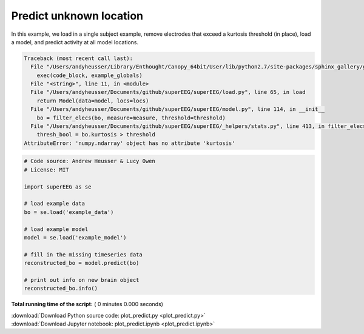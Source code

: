

.. _sphx_glr_auto_examples_plot_predict.py:


=============================
Predict unknown location
=============================

In this example, we load in a single subject example, remove electrodes that exceed
a kurtosis threshold (in place), load a model, and predict activity at all
model locations.





.. code-block:: pytb

    Traceback (most recent call last):
      File "/Users/andyheusser/Library/Enthought/Canopy_64bit/User/lib/python2.7/site-packages/sphinx_gallery/gen_rst.py", line 475, in execute_code_block
        exec(code_block, example_globals)
      File "<string>", line 11, in <module>
      File "/Users/andyheusser/Documents/github/superEEG/superEEG/load.py", line 65, in load
        return Model(data=model, locs=locs)
      File "/Users/andyheusser/Documents/github/superEEG/superEEG/model.py", line 114, in __init__
        bo = filter_elecs(bo, measure=measure, threshold=threshold)
      File "/Users/andyheusser/Documents/github/superEEG/superEEG/_helpers/stats.py", line 413, in filter_elecs
        thresh_bool = bo.kurtosis > threshold
    AttributeError: 'numpy.ndarray' object has no attribute 'kurtosis'





.. code-block:: python


    # Code source: Andrew Heusser & Lucy Owen
    # License: MIT

    import superEEG as se

    # load example data
    bo = se.load('example_data')

    # load example model
    model = se.load('example_model')

    # fill in the missing timeseries data
    reconstructed_bo = model.predict(bo)

    # print out info on new brain object
    reconstructed_bo.info()

**Total running time of the script:** ( 0 minutes  0.000 seconds)



.. container:: sphx-glr-footer


  .. container:: sphx-glr-download

     :download:`Download Python source code: plot_predict.py <plot_predict.py>`



  .. container:: sphx-glr-download

     :download:`Download Jupyter notebook: plot_predict.ipynb <plot_predict.ipynb>`

.. rst-class:: sphx-glr-signature

    `Generated by Sphinx-Gallery <http://sphinx-gallery.readthedocs.io>`_
